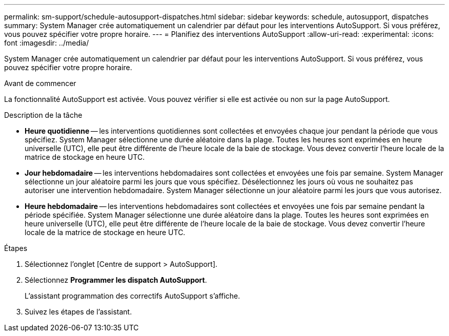 ---
permalink: sm-support/schedule-autosupport-dispatches.html 
sidebar: sidebar 
keywords: schedule, autosupport, dispatches 
summary: System Manager crée automatiquement un calendrier par défaut pour les interventions AutoSupport. Si vous préférez, vous pouvez spécifier votre propre horaire. 
---
= Planifiez des interventions AutoSupport
:allow-uri-read: 
:experimental: 
:icons: font
:imagesdir: ../media/


[role="lead"]
System Manager crée automatiquement un calendrier par défaut pour les interventions AutoSupport. Si vous préférez, vous pouvez spécifier votre propre horaire.

.Avant de commencer
La fonctionnalité AutoSupport est activée. Vous pouvez vérifier si elle est activée ou non sur la page AutoSupport.

.Description de la tâche
* *Heure quotidienne* -- les interventions quotidiennes sont collectées et envoyées chaque jour pendant la période que vous spécifiez. System Manager sélectionne une durée aléatoire dans la plage. Toutes les heures sont exprimées en heure universelle (UTC), elle peut être différente de l'heure locale de la baie de stockage. Vous devez convertir l'heure locale de la matrice de stockage en heure UTC.
* *Jour hebdomadaire* -- les interventions hebdomadaires sont collectées et envoyées une fois par semaine. System Manager sélectionne un jour aléatoire parmi les jours que vous spécifiez. Désélectionnez les jours où vous ne souhaitez pas autoriser une intervention hebdomadaire. System Manager sélectionne un jour aléatoire parmi les jours que vous autorisez.
* *Heure hebdomadaire* -- les interventions hebdomadaires sont collectées et envoyées une fois par semaine pendant la période spécifiée. System Manager sélectionne une durée aléatoire dans la plage. Toutes les heures sont exprimées en heure universelle (UTC), elle peut être différente de l'heure locale de la baie de stockage. Vous devez convertir l'heure locale de la matrice de stockage en heure UTC.


.Étapes
. Sélectionnez l'onglet [Centre de support > AutoSupport].
. Sélectionnez *Programmer les dispatch AutoSupport*.
+
L'assistant programmation des correctifs AutoSupport s'affiche.

. Suivez les étapes de l'assistant.

